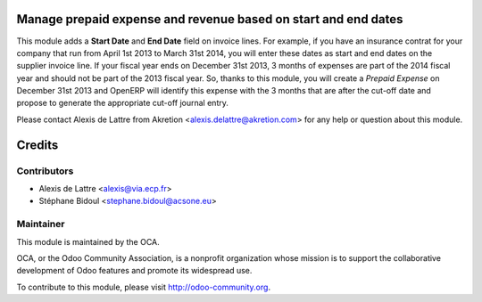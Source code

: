 .. image:: https://img.shields.io/badge/licence-AGPL--3-blue.svg
    :alt: License: AGPL-3

Manage prepaid expense and revenue based on start and end dates
===============================================================

This module adds a **Start Date** and **End Date** field on invoice lines. For
example, if you have an insurance contrat for your company that run from April
1st 2013 to March 31st 2014, you will enter these dates as start and end dates
on the supplier invoice line. If your fiscal year ends on December 31st 2013,
3 months of expenses are part of the 2014 fiscal year and should not be part of
the 2013 fiscal year. So, thanks to this module, you will create a *Prepaid
Expense* on December 31st 2013 and OpenERP will identify this expense with the
3 months that are after the cut-off date and propose to generate the
appropriate cut-off journal entry.

Please contact Alexis de Lattre from Akretion <alexis.delattre@akretion.com>
for any help or question about this module.

Credits
=======

Contributors
------------

* Alexis de Lattre <alexis@via.ecp.fr>
* Stéphane Bidoul <stephane.bidoul@acsone.eu>

Maintainer
----------

.. image:: http://odoo-community.org/logo.png
   :alt: Odoo Community Association
   :target: http://odoo-community.org

This module is maintained by the OCA.

OCA, or the Odoo Community Association, is a nonprofit organization whose
mission is to support the collaborative development of Odoo features and
promote its widespread use.

To contribute to this module, please visit http://odoo-community.org.
